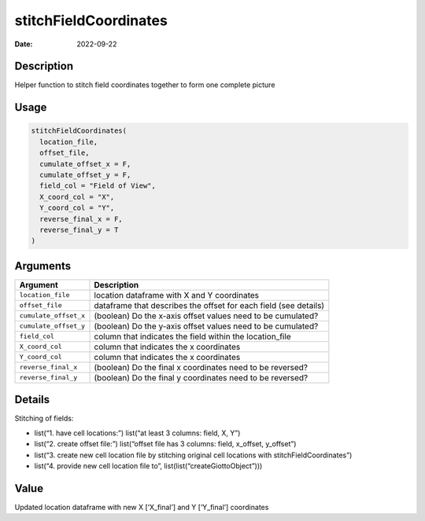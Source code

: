 ======================
stitchFieldCoordinates
======================

:Date: 2022-09-22

Description
===========

Helper function to stitch field coordinates together to form one
complete picture

Usage
=====

.. code:: r

   stitchFieldCoordinates(
     location_file,
     offset_file,
     cumulate_offset_x = F,
     cumulate_offset_y = F,
     field_col = "Field of View",
     X_coord_col = "X",
     Y_coord_col = "Y",
     reverse_final_x = F,
     reverse_final_y = T
   )

Arguments
=========

+-------------------------------+--------------------------------------+
| Argument                      | Description                          |
+===============================+======================================+
| ``location_file``             | location dataframe with X and Y      |
|                               | coordinates                          |
+-------------------------------+--------------------------------------+
| ``offset_file``               | dataframe that describes the offset  |
|                               | for each field (see details)         |
+-------------------------------+--------------------------------------+
| ``cumulate_offset_x``         | (boolean) Do the x-axis offset       |
|                               | values need to be cumulated?         |
+-------------------------------+--------------------------------------+
| ``cumulate_offset_y``         | (boolean) Do the y-axis offset       |
|                               | values need to be cumulated?         |
+-------------------------------+--------------------------------------+
| ``field_col``                 | column that indicates the field      |
|                               | within the location_file             |
+-------------------------------+--------------------------------------+
| ``X_coord_col``               | column that indicates the x          |
|                               | coordinates                          |
+-------------------------------+--------------------------------------+
| ``Y_coord_col``               | column that indicates the x          |
|                               | coordinates                          |
+-------------------------------+--------------------------------------+
| ``reverse_final_x``           | (boolean) Do the final x coordinates |
|                               | need to be reversed?                 |
+-------------------------------+--------------------------------------+
| ``reverse_final_y``           | (boolean) Do the final y coordinates |
|                               | need to be reversed?                 |
+-------------------------------+--------------------------------------+

Details
=======

Stitching of fields:

-  list(“1. have cell locations:”) list(“at least 3 columns: field, X,
   Y”)

-  list(“2. create offset file:”) list(“offset file has 3 columns:
   field, x_offset, y_offset”)

-  list(“3. create new cell location file by stitching original cell
   locations with stitchFieldCoordinates”)

-  list(“4. provide new cell location file to”,
   list(list(“createGiottoObject”)))

Value
=====

Updated location dataframe with new X [‘X_final’] and Y [‘Y_final’]
coordinates
